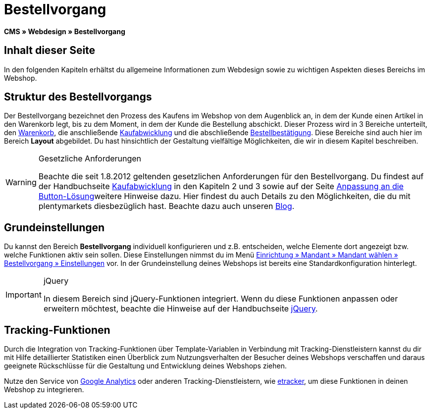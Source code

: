 = Bestellvorgang
:lang: de
// include::{includedir}/_header.adoc[]
:keywords: Bestellvorgang, Webdesign, CMS
:position: 80

*CMS » Webdesign » Bestellvorgang*

== Inhalt dieser Seite

In den folgenden Kapiteln erhältst du allgemeine Informationen zum Webdesign sowie zu wichtigen Aspekten dieses Bereichs im Webshop.

== Struktur des Bestellvorgangs

Der Bestellvorgang bezeichnet den Prozess des Kaufens im Webshop von dem Augenblick an, in dem der Kunde einen Artikel in den Warenkorb legt, bis zu dem Moment, in dem der Kunde die Bestellung abschickt. Dieser Prozess wird in 3 Bereiche unterteilt, den <<omni-channel/online-shop/webshop-einrichten/_cms/webdesign/webdesign-bearbeiten/bestellvorgang/warenkorb#, Warenkorb>>, die anschließende <<omni-channel/online-shop/webshop-einrichten/cms#webdesign-webdesign-bearbeiten-bestellvorgang-kaufabwicklung, Kaufabwicklung>> und die abschließende <<omni-channel/online-shop/webshop-einrichten/cms#webdesign-webdesign-bearbeiten-bestellvorgang-bestellbestaetigung, Bestellbestätigung>>. Diese Bereiche sind auch hier im Bereich *Layout* abgebildet. Du hast hinsichtlich der Gestaltung vielfältige Möglichkeiten, die wir in diesem Kapitel beschreiben.

[WARNING]
.Gesetzliche Anforderungen
====
Beachte die seit 1.8.2012 geltenden gesetzlichen Anforderungen für den Bestellvorgang. Du findest auf der Handbuchseite <<omni-channel/online-shop/webshop-einrichten/cms#webdesign-webdesign-bearbeiten-bestellvorgang-kaufabwicklung, Kaufabwicklung>> in den Kapiteln 2 und 3 sowie auf der Seite <<omni-channel/online-shop/webshop-einrichten/_cms/webdesign/webdesign-bearbeiten/buttons/anpassung-an-die-button-loesung#, Anpassung an die Button-Lösung>>weitere Hinweise dazu. Hier findest du auch Details zu den Möglichkeiten, die du mit plentymarkets diesbezüglich hast. Beachte dazu auch unseren link:https://www.plentymarkets.eu/blog/Onlinehandel-in-Deutschland-Buttonloesung-und-neue-Informationspflichten/b-882/[Blog].
====

== Grundeinstellungen

Du kannst den Bereich *Bestellvorgang* individuell konfigurieren und z.B. entscheiden, welche Elemente dort angezeigt bzw. welche Funktionen aktiv sein sollen. Diese Einstellungen nimmst du im Menü <<omni-channel/online-shop/webshop-einrichten/bestellvorgang#, Einrichtung » Mandant » Mandant wählen » Bestellvorgang » Einstellungen>> vor. In der Grundeinstellung deines Webshops ist bereits eine Standardkonfiguration hinterlegt.

[IMPORTANT]
.jQuery
====
In diesem Bereich sind jQuery-Funktionen integriert. Wenn du diese Funktionen anpassen oder erweitern möchtest, beachte die Hinweise auf der Handbuchseite <<omni-channel/online-shop/webshop-einrichten/_cms/webdesign/syntax/jquery#, jQuery>>.
====

== Tracking-Funktionen

Durch die Integration von Tracking-Funktionen über Template-Variablen in Verbindung mit Tracking-Dienstleistern kannst du dir mit Hilfe detaillierter Statistiken einen Überblick zum Nutzungsverhalten der Besucher deines Webshops verschaffen und daraus geeignete Rückschlüsse für die Gestaltung und Entwicklung deines Webshops ziehen.

Nutze den Service von <<omni-channel/online-shop/webshop-einrichten/extras/universal-analytics#, Google Analytics>> oder anderen Tracking-Dienstleistern, wie <<omni-channel/online-shop/extras/conversion-tracking/etracker#, etracker>>, um diese Funktionen in deinen Webshop zu integrieren.
